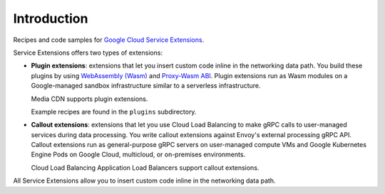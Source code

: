 =========================================
Introduction
=========================================

Recipes and code samples for `Google Cloud Service Extensions <https://cloud.google.com/service-extensions/docs/overview>`_.

Service Extensions offers two types of extensions:

-   **Plugin extensions**: extensions that let you insert custom code inline in
    the networking data path. You build these plugins by using `WebAssembly (Wasm) <https://webassembly.org/>`_ and
    `Proxy-Wasm ABI <https://github.com/proxy-wasm>`_. Plugin extensions run as
    Wasm modules on a Google-managed sandbox infrastructure similar to a
    serverless infrastructure.

    Media CDN supports plugin extensions.

    Example recipes are found in the ``plugins`` subdirectory.

-   **Callout extensions**: extensions that let you use Cloud Load Balancing to
    make gRPC calls to user-managed services during data processing. You write
    callout extensions against Envoy's external processing gRPC API. Callout
    extensions run as general-purpose gRPC servers on user-managed compute VMs
    and Google Kubernetes Engine Pods on Google Cloud, multicloud, or
    on-premises environments.

    Cloud Load Balancing Application Load Balancers support callout extensions.

All Service Extensions allow you to insert custom code inline in the networking
data path.